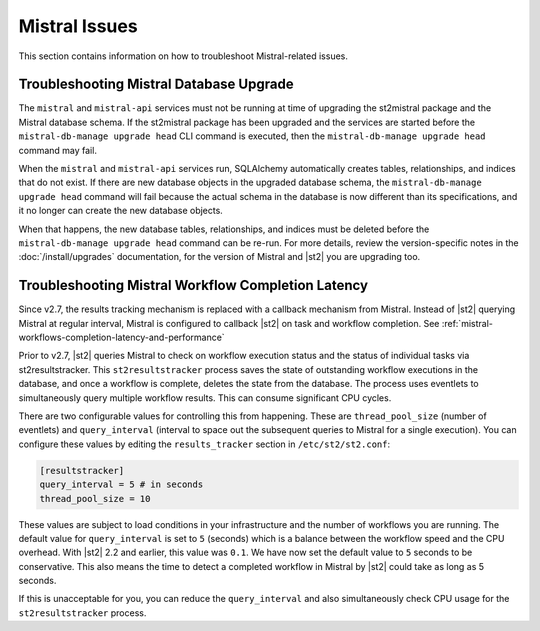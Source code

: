 Mistral Issues
==============

This section contains information on how to troubleshoot Mistral-related issues.

Troubleshooting Mistral Database Upgrade
----------------------------------------

The ``mistral`` and ``mistral-api`` services must not be running at time of upgrading the st2mistral
package and the Mistral database schema. If the st2mistral package has been upgraded and the
services are started before the ``mistral-db-manage upgrade head`` CLI command is executed, then the
``mistral-db-manage upgrade head`` command may fail. 

When the ``mistral`` and ``mistral-api`` services run, SQLAlchemy automatically creates tables,
relationships, and indices that do not exist. If there are new database objects in the upgraded
database schema, the ``mistral-db-manage upgrade head`` command will fail because the actual schema
in the database is now different than its specifications, and it no longer can create the new database
objects. 

When that happens, the new database tables, relationships, and indices must be deleted before the
``mistral-db-manage upgrade head`` command can be re-run. For more details, review the version-specific
notes in the :doc:`/install/upgrades` documentation, for the version of Mistral and |st2| you are upgrading
too.

.. _mistral-workflows-latency:

Troubleshooting Mistral Workflow Completion Latency
---------------------------------------------------

Since v2.7, the results tracking mechanism is replaced with a callback mechanism from Mistral. Instead of |st2|
querying Mistral at regular interval, Mistral is configured to callback |st2| on task and workflow completion.
See :ref:`mistral-workflows-completion-latency-and-performance`

Prior to v2.7, |st2| queries Mistral to check on workflow execution status and the status of individual tasks
via st2resultstracker. This ``st2resultstracker`` process saves the state of outstanding workflow executions
in the database, and once a workflow is complete, deletes the state from the database. The process uses
eventlets to simultaneously query multiple workflow results. This can consume significant CPU cycles. 

There are two configurable values for controlling this from happening. These are ``thread_pool_size`` (number
of eventlets) and ``query_interval`` (interval to space out the subsequent queries to Mistral for a single
execution). You can configure these values by editing the ``results_tracker`` section in ``/etc/st2/st2.conf``:

.. sourcecode:: ini

    [resultstracker]
    query_interval = 5 # in seconds
    thread_pool_size = 10

These values are subject to load conditions in your infrastructure and the number of workflows
you are running. The default value for ``query_interval`` is set to ``5`` (seconds) which is a balance
between the workflow speed and the CPU overhead. With |st2| 2.2 and
earlier, this value was ``0.1``. We have now set the default value to ``5`` seconds to be
conservative. This also means the time to detect a completed workflow in Mistral by |st2| could
take as long as 5 seconds.

If this is unacceptable for you, you can reduce the ``query_interval`` and also
simultaneously check CPU usage for the ``st2resultstracker`` process.
